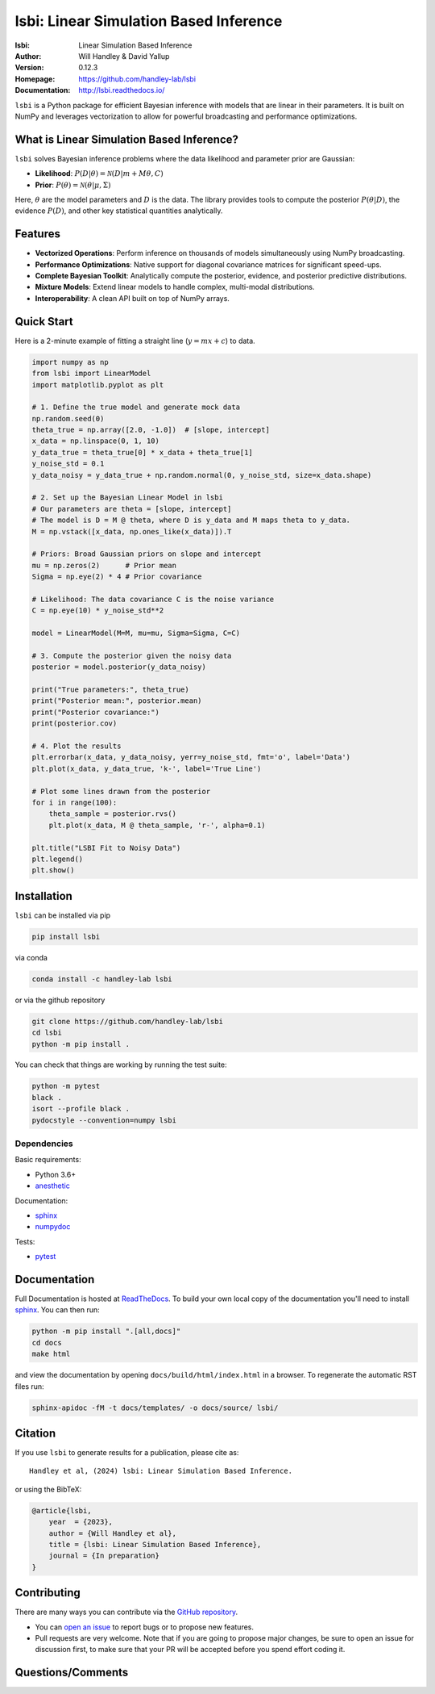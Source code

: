 =======================================
lsbi: Linear Simulation Based Inference
=======================================
:lsbi: Linear Simulation Based Inference
:Author: Will Handley & David Yallup
:Version: 0.12.3
:Homepage: https://github.com/handley-lab/lsbi
:Documentation: http://lsbi.readthedocs.io/

.. image:: https://github.com/handley-lab/lsbi/actions/workflows/unittests.yaml/badge.svg?branch=master
   :target: https://github.com/handley-lab/lsbi/actions/workflows/unittests.yaml?query=branch%3Amaster
   :alt: Unit test status
.. image:: https://github.com/handley-lab/lsbi/actions/workflows/build.yaml/badge.svg?branch=master
   :target: https://github.com/handley-lab/lsbi/actions/workflows/build.yaml?query=branch%3Amaster
   :alt: Build status
.. image:: https://codecov.io/gh/handley-lab/lsbi/branch/master/graph/badge.svg
   :target: https://codecov.io/gh/handley-lab/lsbi
   :alt: Test Coverage Status
.. image:: https://readthedocs.org/projects/lsbi/badge/?version=latest
   :target: https://lsbi.readthedocs.io/en/latest/?badge=latest
   :alt: Documentation Status
.. image:: https://badge.fury.io/py/lsbi.svg
   :target: https://badge.fury.io/py/lsbi
   :alt: PyPi location
.. image:: https://anaconda.org/handley-lab/lsbi/badges/version.svg
   :target: https://anaconda.org/handley-lab/lsbi
   :alt: Conda location
.. image:: https://zenodo.org/badge/705730277.svg
   :target: https://zenodo.org/doi/10.5281/zenodo.10009816
   :alt: Permanent DOI for this release
.. image:: https://img.shields.io/badge/license-MIT-blue.svg
   :target: https://github.com/handley-lab/lsbi/blob/master/LICENSE
   :alt: License information


``lsbi`` is a Python package for efficient Bayesian inference with models that are linear in their parameters. It is built on NumPy and leverages vectorization to allow for powerful broadcasting and performance optimizations.

What is Linear Simulation Based Inference?
------------------------------------------

``lsbi`` solves Bayesian inference problems where the data likelihood and parameter prior are Gaussian:

- **Likelihood**: :math:`P(D|\theta) = \mathcal{N}(D | m + M\theta, C)`
- **Prior**: :math:`P(\theta) = \mathcal{N}(\theta | \mu, \Sigma)`

Here, :math:`\theta` are the model parameters and :math:`D` is the data. The library provides tools to compute the posterior :math:`P(\theta|D)`, the evidence :math:`P(D)`, and other key statistical quantities analytically.

Features
--------

- **Vectorized Operations**: Perform inference on thousands of models simultaneously using NumPy broadcasting.
- **Performance Optimizations**: Native support for diagonal covariance matrices for significant speed-ups.
- **Complete Bayesian Toolkit**: Analytically compute the posterior, evidence, and posterior predictive distributions.
- **Mixture Models**: Extend linear models to handle complex, multi-modal distributions.
- **Interoperability**: A clean API built on top of NumPy arrays.

Quick Start
-----------

Here is a 2-minute example of fitting a straight line (:math:`y = mx + c`) to data.

.. code-block:: python

    import numpy as np
    from lsbi import LinearModel
    import matplotlib.pyplot as plt

    # 1. Define the true model and generate mock data
    np.random.seed(0)
    theta_true = np.array([2.0, -1.0])  # [slope, intercept]
    x_data = np.linspace(0, 1, 10)
    y_data_true = theta_true[0] * x_data + theta_true[1]
    y_noise_std = 0.1
    y_data_noisy = y_data_true + np.random.normal(0, y_noise_std, size=x_data.shape)

    # 2. Set up the Bayesian Linear Model in lsbi
    # Our parameters are theta = [slope, intercept]
    # The model is D = M @ theta, where D is y_data and M maps theta to y_data.
    M = np.vstack([x_data, np.ones_like(x_data)]).T
    
    # Priors: Broad Gaussian priors on slope and intercept
    mu = np.zeros(2)      # Prior mean
    Sigma = np.eye(2) * 4 # Prior covariance
    
    # Likelihood: The data covariance C is the noise variance
    C = np.eye(10) * y_noise_std**2

    model = LinearModel(M=M, mu=mu, Sigma=Sigma, C=C)

    # 3. Compute the posterior given the noisy data
    posterior = model.posterior(y_data_noisy)

    print("True parameters:", theta_true)
    print("Posterior mean:", posterior.mean)
    print("Posterior covariance:")
    print(posterior.cov)
    
    # 4. Plot the results
    plt.errorbar(x_data, y_data_noisy, yerr=y_noise_std, fmt='o', label='Data')
    plt.plot(x_data, y_data_true, 'k-', label='True Line')
    
    # Plot some lines drawn from the posterior
    for i in range(100):
        theta_sample = posterior.rvs()
        plt.plot(x_data, M @ theta_sample, 'r-', alpha=0.1)
    
    plt.title("LSBI Fit to Noisy Data")
    plt.legend()
    plt.show()

Installation
------------

``lsbi`` can be installed via pip

.. code:: bash

    pip install lsbi

via conda

.. code:: bash

    conda install -c handley-lab lsbi

or via the github repository

.. code:: bash

    git clone https://github.com/handley-lab/lsbi
    cd lsbi
    python -m pip install .

You can check that things are working by running the test suite:

.. code:: bash

    python -m pytest
    black .
    isort --profile black .
    pydocstyle --convention=numpy lsbi


Dependencies
~~~~~~~~~~~~

Basic requirements:

- Python 3.6+
- `anesthetic <https://pypi.org/project/anesthetic/>`__

Documentation:

- `sphinx <https://pypi.org/project/Sphinx/>`__
- `numpydoc <https://pypi.org/project/numpydoc/>`__

Tests:

- `pytest <https://pypi.org/project/pytest/>`__

Documentation
-------------

Full Documentation is hosted at `ReadTheDocs <http://lsbi.readthedocs.io/>`__.  To build your own local copy of the documentation you'll need to install `sphinx <https://pypi.org/project/Sphinx/>`__. You can then run:

.. code:: bash

    python -m pip install ".[all,docs]"
    cd docs
    make html

and view the documentation by opening ``docs/build/html/index.html`` in a browser. To regenerate the automatic RST files run:

.. code:: bash

    sphinx-apidoc -fM -t docs/templates/ -o docs/source/ lsbi/

Citation
--------

If you use ``lsbi`` to generate results for a publication, please cite
as: ::

   Handley et al, (2024) lsbi: Linear Simulation Based Inference. 

or using the BibTeX:

.. code:: bibtex

   @article{lsbi,
       year  = {2023},
       author = {Will Handley et al},
       title = {lsbi: Linear Simulation Based Inference},
       journal = {In preparation}
   }


Contributing
------------
There are many ways you can contribute via the `GitHub repository <https://github.com/handley-lab/lsbi>`__.

- You can `open an issue <https://github.com/handley-lab/lsbi/issues>`__ to report bugs or to propose new features.
- Pull requests are very welcome. Note that if you are going to propose major changes, be sure to open an issue for discussion first, to make sure that your PR will be accepted before you spend effort coding it.


Questions/Comments
------------------
